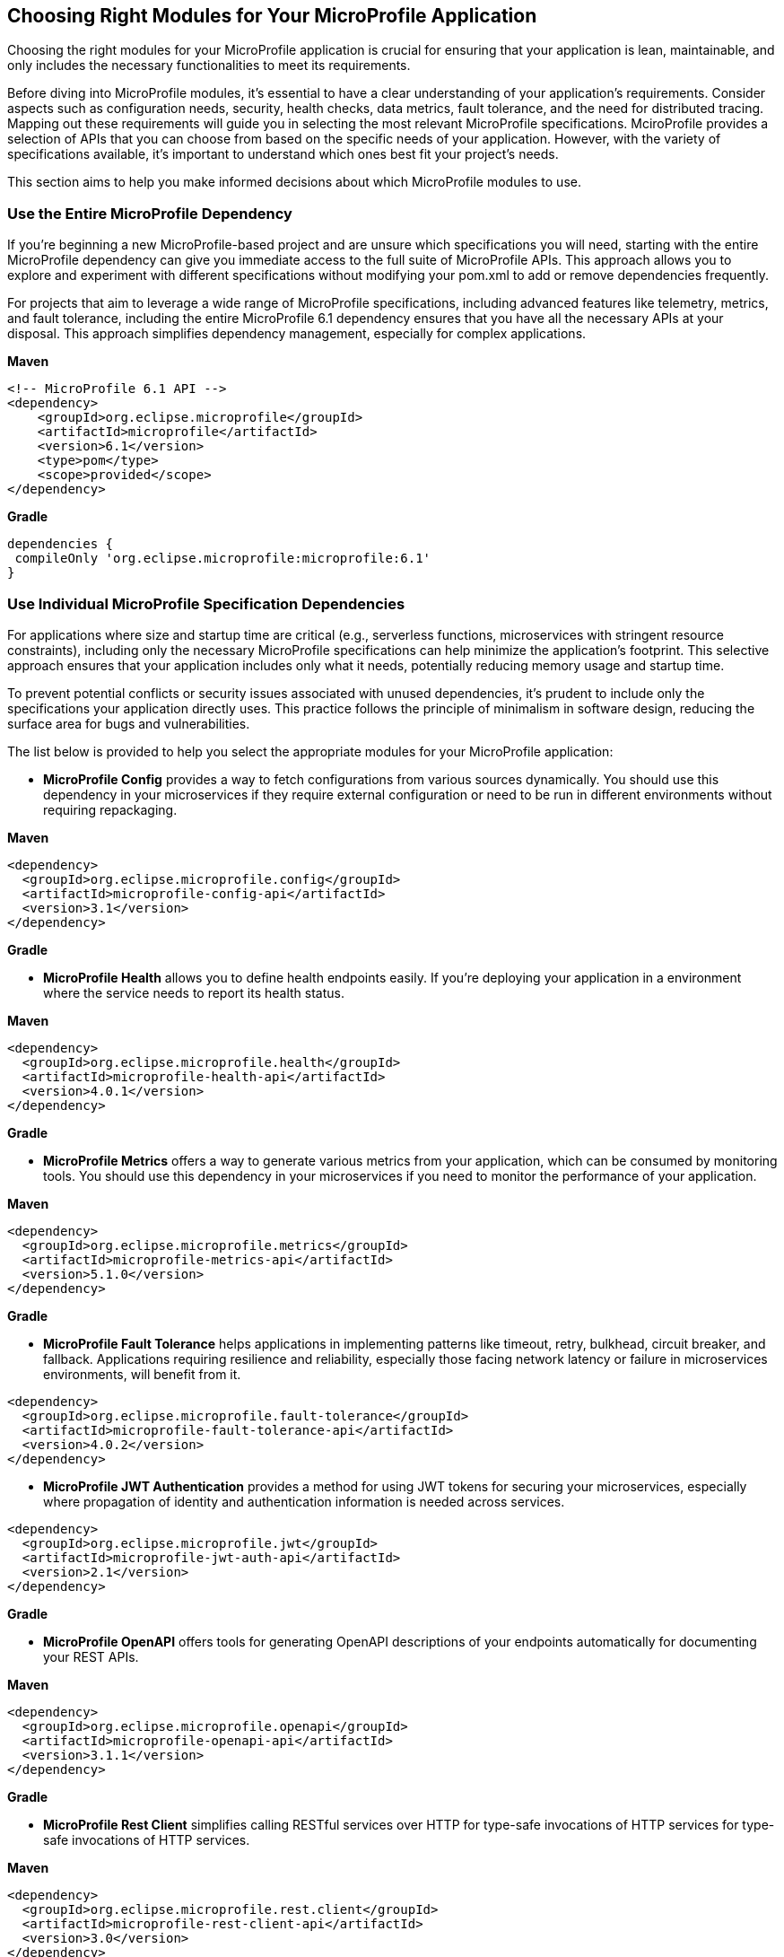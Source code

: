 == Choosing Right Modules for Your MicroProfile Application

Choosing the right modules for your MicroProfile application is crucial for ensuring that your application is lean, maintainable, and only includes the necessary functionalities to meet its requirements. 

Before diving into MicroProfile modules, it's essential to have a clear understanding of your application's requirements. Consider aspects such as configuration needs, security, health checks, data metrics, fault tolerance, and the need for distributed tracing. Mapping out these requirements will guide you in selecting the most relevant MicroProfile specifications. MciroProfile provides a selection of APIs that you can choose from based on the specific needs of your application. However, with the variety of specifications available, it's important to understand which ones best fit your project's needs. 

This section aims to help you make informed decisions about which MicroProfile modules to use. 

=== Use the Entire MicroProfile Dependency 

If you're beginning a new MicroProfile-based project and are unsure which specifications you will need, starting with the entire MicroProfile dependency can give you immediate access to the full suite of MicroProfile APIs. This approach allows you to explore and experiment with different specifications without modifying your pom.xml to add or remove dependencies frequently.

For projects that aim to leverage a wide range of MicroProfile specifications, including advanced features like telemetry, metrics, and fault tolerance, including the entire MicroProfile 6.1 dependency ensures that you have all the necessary APIs at your disposal. This approach simplifies dependency management, especially for complex applications.

*Maven*

[source, xml]
----

<!-- MicroProfile 6.1 API -->
<dependency>
    <groupId>org.eclipse.microprofile</groupId>
    <artifactId>microprofile</artifactId>
    <version>6.1</version>
    <type>pom</type>
    <scope>provided</scope>
</dependency>
----

*Gradle*
[source, xml]
----
dependencies {
 compileOnly 'org.eclipse.microprofile:microprofile:6.1'
}
----

=== Use Individual MicroProfile Specification Dependencies 

For applications where size and startup time are critical (e.g., serverless functions, microservices with stringent resource constraints), including only the necessary MicroProfile specifications can help minimize the application's footprint. This selective approach ensures that your application includes only what it needs, potentially reducing memory usage and startup time.

To prevent potential conflicts or security issues associated with unused dependencies, it's prudent to include only the specifications your application directly uses. This practice follows the principle of minimalism in software design, reducing the surface area for bugs and vulnerabilities.

The list below is provided to help you select the appropriate modules for your MicroProfile application:

* *MicroProfile Config* provides a way to fetch configurations from various sources dynamically. You should use this dependency in your microservices if they require external configuration or need to be run in different environments without requiring repackaging.

*Maven*

[source, xml]
----
<dependency>
  <groupId>org.eclipse.microprofile.config</groupId>
  <artifactId>microprofile-config-api</artifactId>
  <version>3.1</version>
</dependency>
----

*Gradle*

* *MicroProfile Health* allows you to define health endpoints easily. If you're deploying your application in a environment where the service needs to report its health status.

*Maven*

[source, xml]
----
<dependency>
  <groupId>org.eclipse.microprofile.health</groupId>
  <artifactId>microprofile-health-api</artifactId>
  <version>4.0.1</version>
</dependency>
----

*Gradle*

* *MicroProfile Metrics* offers a way to generate various metrics from your application, which can be consumed by monitoring tools. You should use this dependency in your microservices if you need to monitor the performance of your application.

*Maven*

[source, xml]
----
<dependency>
  <groupId>org.eclipse.microprofile.metrics</groupId>
  <artifactId>microprofile-metrics-api</artifactId>
  <version>5.1.0</version>
</dependency>
----

*Gradle*

* *MicroProfile Fault Tolerance* helps applications in implementing patterns like timeout, retry, bulkhead, circuit breaker, and fallback. Applications requiring resilience and reliability, especially those facing network latency or failure in microservices environments, will benefit from it.

[source, xml]
----
<dependency>
  <groupId>org.eclipse.microprofile.fault-tolerance</groupId>
  <artifactId>microprofile-fault-tolerance-api</artifactId>
  <version>4.0.2</version>
</dependency>
----

* *MicroProfile JWT Authentication* provides a method for using JWT tokens for securing your microservices, especially where propagation of identity and authentication information is needed across services. 

[source, xml]
----
<dependency>
  <groupId>org.eclipse.microprofile.jwt</groupId>
  <artifactId>microprofile-jwt-auth-api</artifactId>
  <version>2.1</version>
</dependency>
----

*Gradle*

* *MicroProfile OpenAPI* offers tools for generating OpenAPI descriptions of your endpoints automatically for documenting your REST APIs. 

*Maven*

[source, xml]
----
<dependency>
  <groupId>org.eclipse.microprofile.openapi</groupId>
  <artifactId>microprofile-openapi-api</artifactId>
  <version>3.1.1</version>
</dependency>
----

*Gradle*

* *MicroProfile Rest Client* simplifies calling RESTful services over HTTP for type-safe invocations of HTTP services for type-safe invocations of HTTP services.

*Maven*

[source, xml]
----
<dependency>
  <groupId>org.eclipse.microprofile.rest.client</groupId>
  <artifactId>microprofile-rest-client-api</artifactId>
  <version>3.0</version>
</dependency>
----

*Gradle*

* *MicroProfile Telemetry* integrates OpenTelemetry for distributed tracing For applications that need to trace requests across microservices to diagnose and monitor.

*Maven*

[source, xml]
----
<project>
  <dependencyManagement>
    <dependencies>
      <dependency>
        <groupId>io.opentelemetry</groupId>
        <artifactId>opentelemetry-bom</artifactId>
        <version>1.35.0</version>
        <type>pom</type>
        <scope>import</scope>
      </dependency>
    </dependencies>
  </dependencyManagement>
  <dependencies>
    <dependency>
      <groupId>io.opentelemetry</groupId>
      <artifactId>opentelemetry-api</artifactId>
    </dependency>
  </dependencies>
</project>
----

*Gradle*

[source, json]
----
dependencies {
  implementation(platform("io.opentelemetry:opentelemetry-bom:1.35.0"))
  implementation("io.opentelemetry:opentelemetry-api")
}
----

* *Jakarta EE Core Profile* dependency provides the API set included in the Jakarta EE 10 Core Profile, which is optimized for developing microservices and cloud-native Java applications with a reduced set of specifications for a lighter runtime footprint.

*Maven*

[source, xml]
----
<dependencies>
    <!-- Jakarta EE 10 Core Profile -->
    <dependency>
        <groupId>jakarta.platform</groupId>
        <artifactId>jakarta.jakartaee-api</artifactId>
        <version>10.0.0</version>
        <scope>provided</scope>
    </dependency>
</dependencies>
----

For rapidly evolving projects or those in the exploratory phase, starting with the full MicroProfile dependency might be advantageous. However, for production applications with well-defined requirements, opting for individual specifications can lead to more efficient and maintainable solutions.

When choosing MicroProfile modules, start with the minimal set that meets your application's core requirements. You can always integrate additional specifications as your application evolves. This approach keeps your application lightweight and focused on its primary functionalities, improving maintainability and performance. Always consider the compatibility between different versions of MicroProfile and your runtime environment to ensure seamless integration and deployment.
